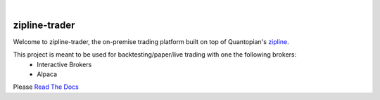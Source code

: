 .. image:: https://readthedocs.org/projects/zipline-trader/badge/?version=latest
   :target: https://zipline-trader.readthedocs.io/en/latest/?badge=latest
   :alt: Documentation Status
.. image:: https://github.com/shlomikushchi/zipline-trader/workflows/Zipline%20CI%20(Ubuntu/macOS)/badge.svg
   :target: https://github.com/shlomikushchi/zipline-trader/workflows/Zipline%20CI%20(Ubuntu/macOS)/badge.svg
   :alt: Github Actions
.. image:: https://github.com/shlomikushchi/zipline-trader/workflows/Zipline%20CI%20(Windows)/badge.svg
   :target: https://github.com/shlomikushchi/zipline-trader/workflows/Zipline%20CI%20(Windows)/badge.svg
   :alt: Github Actions


|

.. image:: ./images/zipline-live2.small.png
    :target: https://github.com/shlomikushchi/zipline-trader
    :width: 212px
    :align: center
    :alt: zipline-live

zipline-trader
==============

Welcome to zipline-trader, the on-premise trading platform built on top of Quantopian's
`zipline <https://github.com/quantopian/zipline>`_.

This project is meant to be used for backtesting/paper/live trading with one the following brokers:
 * Interactive Brokers
 * Alpaca


Please `Read The Docs <https://zipline-trader.readthedocs.io/en/latest/index.html#>`_
